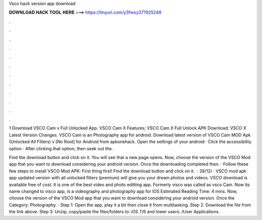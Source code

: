 Vsco hack version app download



𝐃𝐎𝐖𝐍𝐋𝐎𝐀𝐃 𝐇𝐀𝐂𝐊 𝐓𝐎𝐎𝐋 𝐇𝐄𝐑𝐄 ===> https://tinyurl.com/y3fwxy37?925248



.



.



.



.



.



.



.



.



.



.



.



.

1 Download VSCO Cam v Full Unlocked App. VSCO Cam X Features; VSCO Cam X Full Unlock APK Download; VSCO X Latest Version Changes. VSCO Cam is an Photography app for android. Download latest version of VSCO Cam MOD Apk (Unlocked All Filters) v [No Root] for Android from apkonehack. Open the settings of your android · Click the accessibility option · After clicking that option, then seek out the.

Find the download button and click on it. You will see that a new page opens. Now, choose the version of the VSCO Mod app that you want to download considering your android version. Once the downloading completed then. · Follow these few steps to install VSCO Mod APK: First thing first! Find the download button and click on it.  · 28/12/ · VSCO mod apk app updated version with all unlocked filters (premium) will give you your dream photos and videos. VSCO download is available free of cost. It is one of the best video and photo editting app. Formerly visco was called as vsco Cam. Now its name changed to visco app, is a videography and photography app for IOS Estimated Reading Time: 4 mins. Now, choose the version of the VSCO Mod app that you want to download considering your android version. Once the Category: Photography. · Step 1: Open the app, play it a bit then close it from multitasking. Step 2: Download the file from the link above. Step 3: Unzip, copy/paste the files/folders to: iOS 7/6 and lower users: /User Applications.
